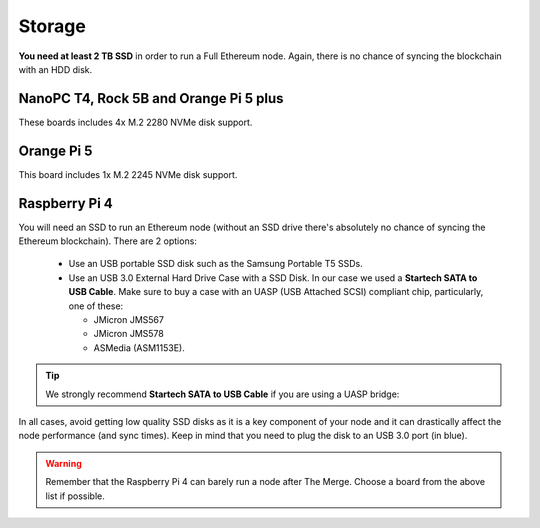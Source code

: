 .. Ethereum on ARM documentation documentation master file, created by
   sphinx-quickstart on Wed Jan 13 19:04:18 2021.

Storage
=======

**You need at least 2 TB SSD** in order to run a Full Ethereum node. Again, there is no chance of 
syncing the blockchain with an HDD disk.

NanoPC T4, Rock 5B and Orange Pi 5 plus
---------------------------------------

These boards includes 4x M.2 2280 NVMe disk support.

Orange Pi 5
-----------

This board includes 1x M.2 2245 NVMe disk support.

Raspberry Pi 4
--------------

You will need an SSD to run an Ethereum node 
(without an SSD drive there's absolutely no chance 
of syncing the Ethereum blockchain). There are 2 options:

  * Use an USB portable SSD disk such as the Samsung Portable T5 SSDs.
  * Use an USB 3.0 External Hard Drive Case with a SSD Disk. 
    In our case we used a **Startech SATA to USB Cable**. 
    Make sure to buy a case with an UASP (USB Attached SCSI) compliant chip, particularly, one of these: 

    * JMicron JMS567
    * JMicron JMS578
    * ASMedia (ASM1153E).

.. tip::
  We strongly recommend **Startech SATA to USB Cable** if you are using a UASP bridge:

  .. _Startech: https://www.startech.com/en-us/hdd/usb3s2sat3cb

In all cases, avoid getting low quality SSD disks as it is a key component of your node 
and it can drastically affect the node performance (and sync times). 
Keep in mind that you need to plug the disk to an USB 3.0 port (in blue).

.. warning::
  Remember that the Raspberry Pi 4 can barely run a node after The Merge. Choose a board from the 
  above list if possible.

